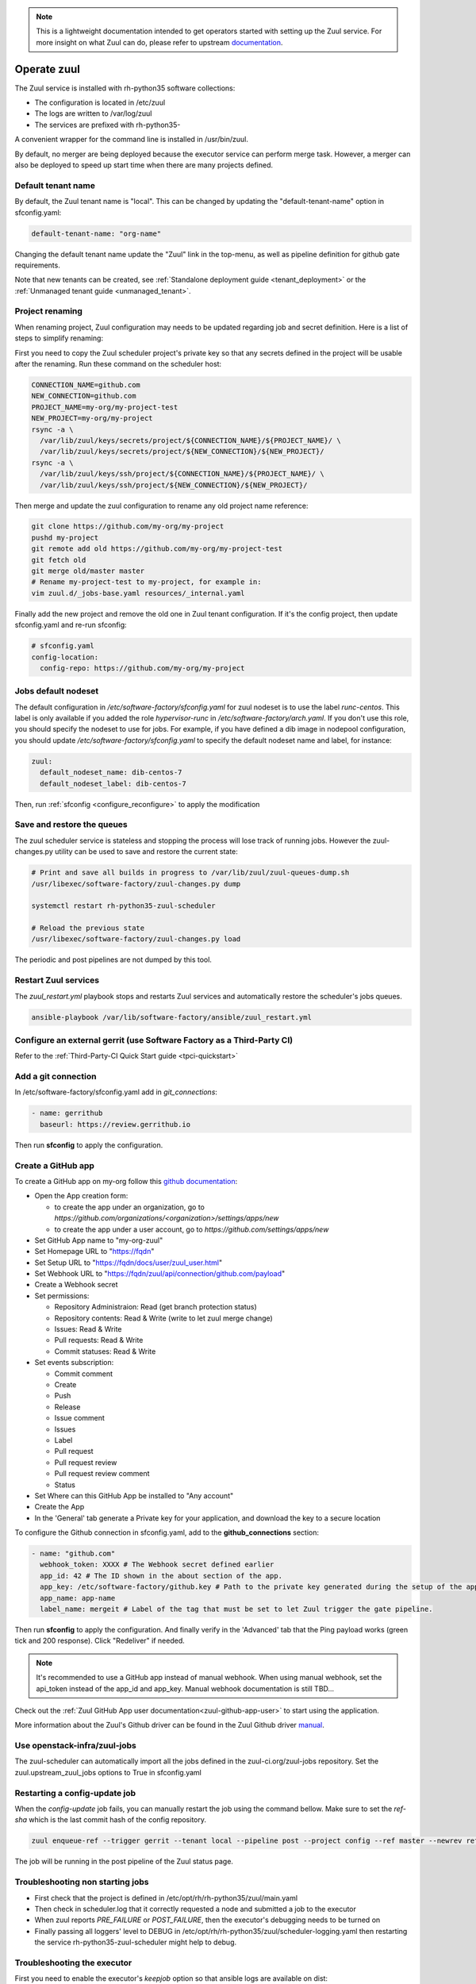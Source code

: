 .. note::

  This is a lightweight documentation intended to get operators started with setting
  up the Zuul service. For more insight on what Zuul can do, please refer
  to upstream documentation_.

.. _documentation: https://docs.openstack.org/infra/zuul/

Operate zuul
============

The Zuul service is installed with rh-python35 software collections:

* The configuration is located in /etc/zuul
* The logs are written to /var/log/zuul
* The services are prefixed with rh-python35-

A convenient wrapper for the command line is installed in /usr/bin/zuul.

By default, no merger are being deployed because the executor service
can perform merge task. However, a merger can also be deployed to speed
up start time when there are many projects defined.


Default tenant name
-------------------

By default, the Zuul tenant name is "local". This can be changed by updating
the "default-tenant-name" option in sfconfig.yaml:

.. code-block:: yaml

   default-tenant-name: "org-name"

Changing the default tenant name update the "Zuul" link in the top-menu,
as well as pipeline definition for github gate requirements.

Note that new tenants can be created, see
:ref:`Standalone deployment guide <tenant_deployment>` or the
:ref:`Unmanaged tenant guide <unmanaged_tenant>`.


Project renaming
----------------

When renaming project, Zuul configuration may needs to be updated regarding
job and secret definition. Here is a list of steps to simplify renaming:

First you need to copy the Zuul scheduler project's private key so that any secrets
defined in the project will be usable after the renaming. Run these command
on the scheduler host:

.. code-block:: console

   CONNECTION_NAME=github.com
   NEW_CONNECTION=github.com
   PROJECT_NAME=my-org/my-project-test
   NEW_PROJECT=my-org/my-project
   rsync -a \
     /var/lib/zuul/keys/secrets/project/${CONNECTION_NAME}/${PROJECT_NAME}/ \
     /var/lib/zuul/keys/secrets/project/${NEW_CONNECTION}/${NEW_PROJECT}/
   rsync -a \
     /var/lib/zuul/keys/ssh/project/${CONNECTION_NAME}/${PROJECT_NAME}/ \
     /var/lib/zuul/keys/ssh/project/${NEW_CONNECTION}/${NEW_PROJECT}/

Then merge and update the zuul configuration to rename any old project name
reference:

.. code-block:: console

   git clone https://github.com/my-org/my-project
   pushd my-project
   git remote add old https://github.com/my-org/my-project-test
   git fetch old
   git merge old/master master
   # Rename my-project-test to my-project, for example in:
   vim zuul.d/_jobs-base.yaml resources/_internal.yaml

Finally add the new project and remove the old one in Zuul tenant configuration.
If it's the config project, then update sfconfig.yaml and re-run sfconfig:

.. code-block:: yaml

   # sfconfig.yaml
   config-location:
     config-repo: https://github.com/my-org/my-project


Jobs default nodeset
--------------------

The default configuration in */etc/software-factory/sfconfig.yaml* for zuul
nodeset is to use the label *runc-centos*. This label is only available if you
added the role *hypervisor-runc* in */etc/software-factory/arch.yaml*. If you
don't use this role, you should specify the nodeset to use for jobs. For
example, if you have defined a dib image in nodepool configuration, you should
update */etc/software-factory/sfconfig.yaml* to specify the default nodeset name
and label, for instance:

.. code-block:: yaml

    zuul:
      default_nodeset_name: dib-centos-7
      default_nodeset_label: dib-centos-7

Then, run :ref:`sfconfig  <configure_reconfigure>` to apply the modification

Save and restore the queues
---------------------------

The zuul scheduler service is stateless and stopping the process will lose track
of running jobs. However the zuul-changes.py utility can be used
to save and restore the current state:

.. code-block:: bash

    # Print and save all builds in progress to /var/lib/zuul/zuul-queues-dump.sh
    /usr/libexec/software-factory/zuul-changes.py dump

    systemctl restart rh-python35-zuul-scheduler

    # Reload the previous state
    /usr/libexec/software-factory/zuul-changes.py load

The periodic and post pipelines are not dumped by this tool.

.. _restart-zuul-services:

Restart Zuul services
---------------------

The *zuul_restart.yml* playbook stops and restarts Zuul services and
automatically restore the scheduler's jobs queues.

.. code-block:: yaml

  ansible-playbook /var/lib/software-factory/ansible/zuul_restart.yml


Configure an external gerrit (use Software Factory as a Third-Party CI)
-----------------------------------------------------------------------

Refer to the :ref:`Third-Party-CI Quick Start guide <tpci-quickstart>`

.. _zuul-github-app-operator:

Add a git connection
--------------------

In /etc/software-factory/sfconfig.yaml add in *git_connections*:

.. code-block:: yaml

  - name: gerrithub
    baseurl: https://review.gerrithub.io

Then run **sfconfig** to apply the configuration.

Create a GitHub app
-------------------

To create a GitHub app on my-org follow this
`github documentation <https://developer.github.com/apps/building-integrations/setting-up-and-registering-github-apps/registering-github-apps/>`_:

* Open the App creation form:

  * to create the app under an organization, go to `https://github.com/organizations/<organization>/settings/apps/new`
  * to create the app under a user account, go to `https://github.com/settings/apps/new`

* Set GitHub App name to "my-org-zuul"
* Set Homepage URL to "https://fqdn"
* Set Setup URL to "https://fqdn/docs/user/zuul_user.html"
* Set Webhook URL to "https://fqdn/zuul/api/connection/github.com/payload"
* Create a Webhook secret
* Set permissions:

  * Repository Administraion: Read (get branch protection status)
  * Repository contents: Read & Write (write to let zuul merge change)
  * Issues: Read & Write
  * Pull requests: Read & Write
  * Commit statuses: Read & Write

* Set events subscription:

  * Commit comment
  * Create
  * Push
  * Release
  * Issue comment
  * Issues
  * Label
  * Pull request
  * Pull request review
  * Pull request review comment
  * Status

* Set Where can this GitHub App be installed to "Any account"
* Create the App
* In the 'General' tab generate a Private key for your application, and download the key to a secure location

To configure the Github connection in sfconfig.yaml, add to the **github_connections** section:

.. code-block:: yaml

  - name: "github.com"
    webhook_token: XXXX # The Webhook secret defined earlier
    app_id: 42 # The ID shown in the about section of the app.
    app_key: /etc/software-factory/github.key # Path to the private key generated during the setup of the app.
    app_name: app-name
    label_name: mergeit # Label of the tag that must be set to let Zuul trigger the gate pipeline.

Then run **sfconfig** to apply the configuration. And finally verify in the 'Advanced'
tab that the Ping payload works (green tick and 200 response). Click "Redeliver" if needed.

.. note::

   It's recommended to use a GitHub app instead of manual webhook. When using
   manual webhook, set the api_token instead of the app_id and app_key.
   Manual webhook documentation is still TBD...


Check out the :ref:`Zuul GitHub App user documentation<zuul-github-app-user>` to start using the application.

More information about the Zuul's Github driver can be found in the Zuul Github driver manual_.

.. _manual: https://docs.openstack.org/infra/zuul/admin/drivers/github.html


Use openstack-infra/zuul-jobs
-----------------------------

The zuul-scheduler can automatically import all the jobs defined in
the zuul-ci.org/zuul-jobs repository. Set the zuul.upstream_zuul_jobs options
to True in sfconfig.yaml


.. _restart_config_update:

Restarting a config-update job
----------------------------------

When the *config-update* job fails, you can manually restart the job using
the command bellow. Make sure to set the *ref-sha* which is the last commit
hash of the config repository.

.. code-block:: bash

    zuul enqueue-ref --trigger gerrit --tenant local --pipeline post --project config --ref master --newrev ref-sha

The job will be running in the post pipeline of the Zuul status page.


Troubleshooting non starting jobs
---------------------------------

* First check that the project is defined in /etc/opt/rh/rh-python35/zuul/main.yaml
* Then check in scheduler.log that it correctly requested a node and submitted a
  job to the executor
* When zuul reports *PRE_FAILURE* or *POST_FAILURE*,
  then the executor's debugging needs to be turned on
* Finally passing all loggers' level to DEBUG in
  /etc/opt/rh/rh-python35/zuul/scheduler-logging.yaml then restarting the service
  rh-python35-zuul-scheduler might help to debug.


Troubleshooting the executor
----------------------------

First you need to enable the executor's *keepjob* option so that ansible logs are available on dist:

.. code-block:: bash

    /opt/rh/rh-python35/root/bin/zuul-executor keep
    /opt/rh/rh-python35/root/bin/zuul-executor verbose

Then next job execution will be available in /tmp/systemd-private-*-rh-python35-zuul-executor.service-*/tmp/

In particular, the work/ansible/job-logs.txt usually tells why a job failed.

When done with debugging, deactivate the keepjob option by running:

.. code-block:: bash

    /opt/rh/rh-python35/root/bin/zuul-executor nokeep
    /opt/rh/rh-python35/root/bin/zuul-executor unverbose
